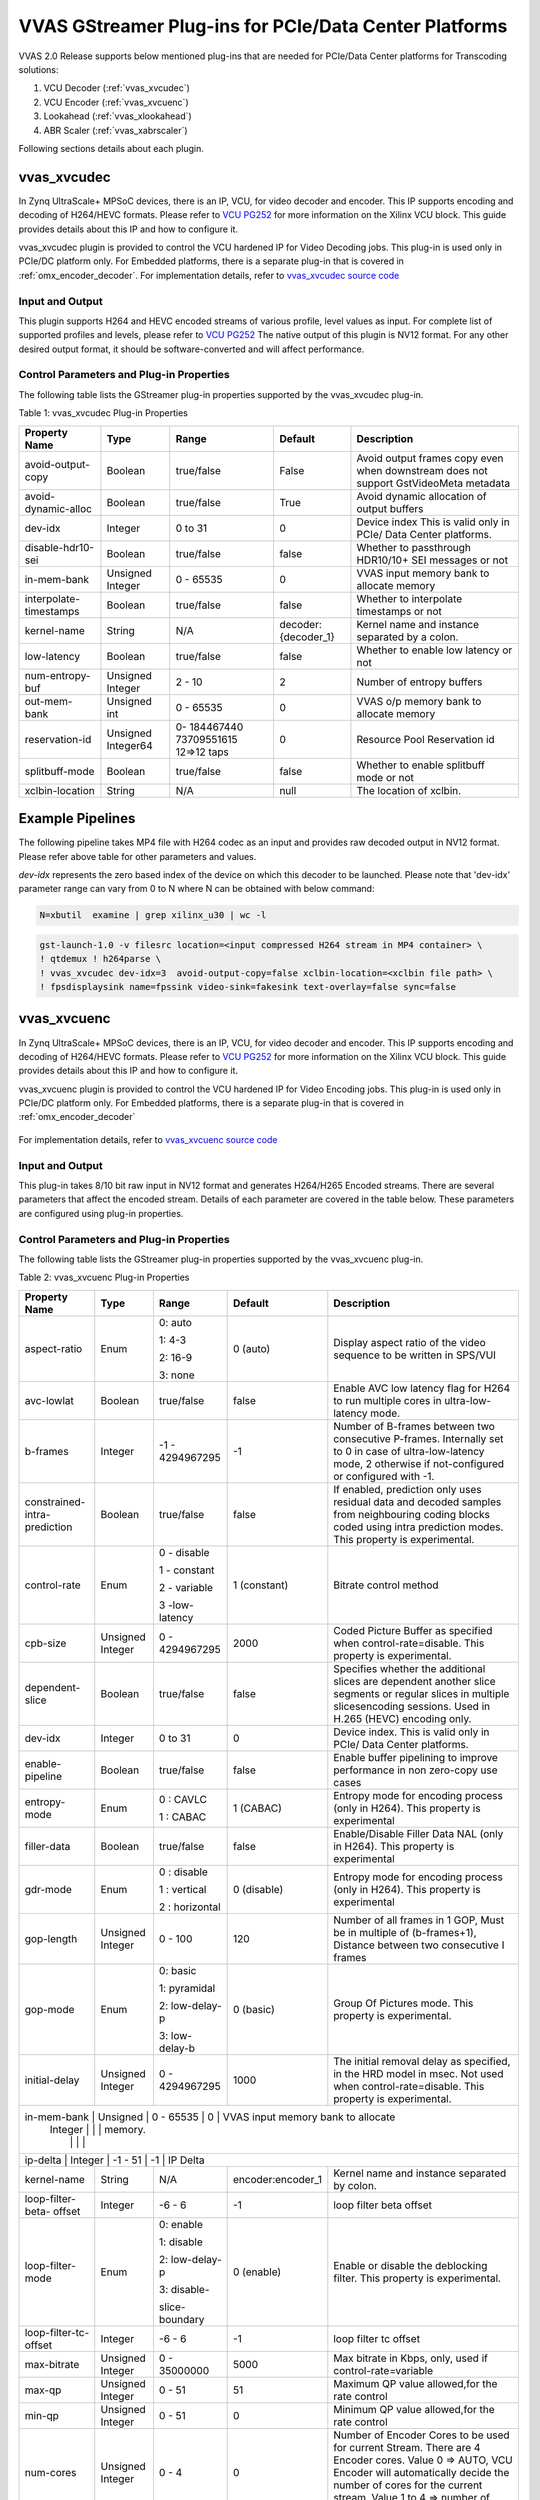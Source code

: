 ..
   Copyright 2022 Xilinx, Inc.

   Licensed under the Apache License, Version 2.0 (the "License");
   you may not use this file except in compliance with the License.
   You may obtain a copy of the License at

       http://www.apache.org/licenses/LICENSE-2.0

   Unless required by applicable law or agreed to in writing, software
   distributed under the License is distributed on an "AS IS" BASIS,
   WITHOUT WARRANTIES OR CONDITIONS OF ANY KIND, either express or implied.
   See the License for the specific language governing permissions and
   limitations under the License.

#######################################################
VVAS GStreamer Plug-ins for PCIe/Data Center Platforms
#######################################################

VVAS 2.0 Release supports below mentioned plug-ins that are needed for PCIe/Data Center platforms for Transcoding solutions:

1.  VCU Decoder (:ref:`vvas_xvcudec`)
2.  VCU Encoder (:ref:`vvas_xvcuenc`)
3.  Lookahead (:ref:`vvas_xlookahead`)
4.  ABR Scaler (:ref:`vvas_xabrscaler`)

Following sections details about each plugin.

.. _vvas_xvcudec:

vvas_xvcudec
-------------------

In Zynq UltraScale+ MPSoC devices, there is an IP, VCU, for video decoder and encoder. This IP supports encoding and decoding of H264/HEVC formats. Please refer to `VCU PG252 <https://www.xilinx.com/support/documentation/ip_documentation/vcu/v1_2/pg252-vcu.pdf>`_ for more information on the Xilinx VCU block. This guide provides details about this IP and how to configure it.

vvas_xvcudec plugin is provided to control the VCU hardened IP for Video Decoding jobs. This plug-in is used only in PCIe/DC platform only. For Embedded platforms, there is a separate plug-in that is covered in 
:ref:`omx_encoder_decoder`. For implementation details, refer to `vvas_xvcudec source code <https://github.com/Xilinx/VVAS/tree/master/vvas-gst-plugins/sys/vcudec>`_


.. figure:: ../images/vcu_decoder.png

Input and Output
================

This plugin supports H264 and HEVC encoded streams of various profile, level values as input. For complete list of supported profiles and levels, please refer to `VCU PG252 <https://www.xilinx.com/support/documentation/ip_documentation/vcu/v1_2/pg252-vcu.pdf>`_
The native output of this plugin is NV12 format. For any other desired output format, it should be software-converted and will affect performance.

Control Parameters and Plug-in Properties
==========================================

The following table lists the GStreamer plug-in properties supported by the vvas_xvcudec plug-in.

Table 1: vvas_xvcudec Plug-in Properties

+------------------------+-------------+---------------+------------------------+------------------+
|                        |             |               |                        |                  |
|  **Property Name**     |   **Type**  | **Range**     | **Default**            | **Description**  |
|                        |             |               |                        |                  |
+========================+=============+===============+========================+==================+
| avoid-output-copy      |   Boolean   | true/false    | False                  | Avoid output     |
|                        |             |               |                        | frames copy      |
|                        |             |               |                        | even when        |
|                        |             |               |                        | downstream does  |
|                        |             |               |                        | not support      |
|                        |             |               |                        | GstVideoMeta     |
|                        |             |               |                        | metadata         |
+------------------------+-------------+---------------+------------------------+------------------+
| avoid-dynamic-alloc    |   Boolean   |  true/false   | True                   | Avoid dynamic    |
|                        |             |               |                        | allocation of    |
|                        |             |               |                        | output buffers   |
+------------------------+-------------+---------------+------------------------+------------------+
|    dev-idx             |    Integer  | 0 to 31       |    0                   | Device index     |
|                        |             |               |                        | This is valid    |
|                        |             |               |                        | only in PCIe/    |
|                        |             |               |                        | Data Center      |
|                        |             |               |                        | platforms.       |
+------------------------+-------------+---------------+------------------------+------------------+
| disable-hdr10-sei      |    Boolean  |  true/false   |    false               | Whether to       |
|                        |             |               |                        | passthrough      |
|                        |             |               |                        | HDR10/10+        |
|                        |             |               |                        | SEI messages or  |
|                        |             |               |                        | not              |
+------------------------+-------------+---------------+------------------------+------------------+
| in-mem-bank            | Unsigned    |  0 - 65535    | 0                      | VVAS input memory|
|                        | Integer     |               |                        | bank to allocate |
|                        |             |               |                        | memory           |
+------------------------+-------------+---------------+------------------------+------------------+
| interpolate-timestamps |    Boolean  |  true/false   |    false               | Whether to       |
|                        |             |               |                        | interpolate      |
|                        |             |               |                        | timestamps       |
|                        |             |               |                        | or not           |
+------------------------+-------------+---------------+------------------------+------------------+
|                        |    String   |    N/A        | decoder:{decoder_1}    | Kernel name      |
| kernel-name            |             |               |                        | and              |
|                        |             |               |                        | instance         |
|                        |             |               |                        | separated        |
|                        |             |               |                        | by a colon.      |
+------------------------+-------------+---------------+------------------------+------------------+
|   low-latency          |    Boolean  | true/false    |    false               | Whether to enable|
|                        |             |               |                        | low latency      |
|                        |             |               |                        | or not           |
+------------------------+-------------+---------------+------------------------+------------------+
|  num-entropy-buf       |  Unsigned   | 2 - 10        |    2                   | Number of        |
|                        |  Integer    |               |                        | entropy buffers  |
+------------------------+-------------+---------------+------------------------+------------------+
| out-mem-bank           | Unsigned int|  0 - 65535    | 0                      | VVAS o/p memory  |
|                        |             |               |                        | bank to allocate |
|                        |             |               |                        | memory           |
+------------------------+-------------+---------------+------------------------+------------------+
|  reservation-id        |  Unsigned   | 0-            |    0                   | Resource Pool    |
|                        |  Integer64  | 184467440     |                        | Reservation id   |
|                        |             | 73709551615   |                        |                  |
|                        |             | 12=>12 taps   |                        |                  |
+------------------------+-------------+---------------+------------------------+------------------+
|  splitbuff-mode        |  Boolean    | true/false    |    false               | Whether to enable|
|                        |             |               |                        | splitbuff mode or|
|                        |             |               |                        | not              |
+------------------------+-------------+---------------+------------------------+------------------+
|                        |    String   |    N/A        | null                   | The              |
| xclbin-location        |             |               |                        | location of      |
|                        |             |               |                        | xclbin.          |
+------------------------+-------------+---------------+------------------------+------------------+

Example Pipelines
-----------------

The following pipeline takes MP4 file with H264 codec as an input and provides raw decoded output in NV12 format. Please refer above table for other parameters and values.

`dev-idx` represents the zero based index of the device on which this decoder to be launched. Please note that 'dev-idx' parameter range can vary from 0 to N where N can be obtained with below command:

.. code-block:: shell

    N=xbutil  examine | grep xilinx_u30 | wc -l

.. code-block:: shell

        gst-launch-1.0 -v filesrc location=<input compressed H264 stream in MP4 container> \
        ! qtdemux ! h264parse \
        ! vvas_xvcudec dev-idx=3  avoid-output-copy=false xclbin-location=<xclbin file path> \
        ! fpsdisplaysink name=fpssink video-sink=fakesink text-overlay=false sync=false

.. _vvas_xvcuenc:

vvas_xvcuenc
-------------

In Zynq UltraScale+ MPSoC devices, there is an IP, VCU, for video decoder and encoder. This IP supports encoding and decoding of H264/HEVC formats. Please refer to `VCU PG252 <https://www.xilinx.com/support/documentation/ip_documentation/vcu/v1_2/pg252-vcu.pdf>`_ for more information on the Xilinx VCU block. This guide provides details about this IP and how to configure it.

vvas_xvcuenc plugin is provided to control the VCU hardened IP for Video Encoding jobs. This plug-in is used only in PCIe/DC platform only. For Embedded platforms, there is a separate plug-in that is covered in :ref:`omx_encoder_decoder`

.. figure:: ../images/vcu_encoder.png

For implementation details, refer to `vvas_xvcuenc source code <https://github.com/Xilinx/VVAS/tree/master/vvas-gst-plugins/sys/vcuenc>`_

Input and Output
=================

This plug-in takes 8/10 bit raw input in NV12 format and generates H264/H265 Encoded streams. There are several parameters that affect the encoded stream. Details of each parameter are covered in the table below. These parameters are configured using plug-in properties.

Control Parameters and Plug-in Properties
==========================================

The following table lists the GStreamer plug-in properties supported by the vvas_xvcuenc plug-in.

Table 2: vvas_xvcuenc Plug-in Properties

+--------------------+-------------+---------------+------------------------+----------------------------------------+
|                    |             |               |                        |                                        |
|  **Property Name** |   **Type**  | **Range**     | **Default**            | **Description**                        |
|                    |             |               |                        |                                        |
+====================+=============+===============+========================+========================================+
| aspect-ratio       |   Enum      | 0: auto       |  0 (auto)              |  Display aspect ratio of the video     |
|                    |             |               |                        |  sequence to be written in SPS/VUI     |
|                    |             | 1: 4-3        |                        |                                        |
|                    |             |               |                        |                                        |
|                    |             | 2: 16-9       |                        |                                        |
|                    |             |               |                        |                                        |
|                    |             | 3: none       |                        |                                        |
+--------------------+-------------+---------------+------------------------+----------------------------------------+
| avc-lowlat         |   Boolean   | true/false    |  false                 |  Enable AVC low latency flag for H264  |
|                    |             |               |                        |  to run multiple cores in              |
|                    |             |               |                        |  ultra-low-latency mode.               |
+--------------------+-------------+---------------+------------------------+----------------------------------------+
| b-frames           |  Integer    |  -1 -         | -1                     | Number of B-frames between two         |
|                    |             |  4294967295   |                        | consecutive P-frames. Internally set   |
|                    |             |               |                        | to 0 in case of ultra-low-latency mode,|
|                    |             |               |                        | 2 otherwise if not-configured or       |
|                    |             |               |                        | configured with -1.                    |
+--------------------+-------------+---------------+------------------------+----------------------------------------+
| constrained-intra- |  Boolean    |  true/false   | false                  | If enabled, prediction only uses       |
| prediction         |             |               |                        | residual data and decoded samples      |
|                    |             |               |                        | from neighbouring coding blocks coded  |
|                    |             |               |                        | using intra prediction modes.          |
|                    |             |               |                        | This property is experimental.         |
+--------------------+-------------+---------------+------------------------+----------------------------------------+
| control-rate       |  Enum       | 0 - disable   | 1 (constant)           | Bitrate control method                 |
|                    |             |               |                        |                                        |
|                    |             | 1 - constant  |                        |                                        |
|                    |             |               |                        |                                        |
|                    |             | 2 - variable  |                        |                                        |
|                    |             |               |                        |                                        |
|                    |             | 3 -low-latency|                        |                                        |
+--------------------+-------------+---------------+------------------------+----------------------------------------+
| cpb-size           |  Unsigned   |  0 -          | 2000                   | Coded Picture Buffer as specified      |
|                    |  Integer    |  4294967295   |                        | when control-rate=disable. This        |
|                    |             |               |                        | property is experimental.              |
+--------------------+-------------+---------------+------------------------+----------------------------------------+
| dependent-slice    |  Boolean    |  true/false   | false                  | Specifies whether the additional       |
|                    |             |               |                        | slices are dependent another slice     |
|                    |             |               |                        | segments or regular slices in multiple |
|                    |             |               |                        | slicesencoding sessions. Used in H.265 |
|                    |             |               |                        | (HEVC) encoding only.                  |
+--------------------+-------------+---------------+------------------------+----------------------------------------+
| dev-idx            |    Integer  | 0 to 31       |    0                   | Device index. This is valid only in    |
|                    |             |               |                        | PCIe/ Data Center platforms.           |
|                    |             |               |                        |                                        |
+--------------------+-------------+---------------+------------------------+----------------------------------------+
| enable-pipeline    |  Boolean    |  true/false   | false                  | Enable buffer pipelining to improve    |
|                    |             |               |                        | performance in non zero-copy use cases |
+--------------------+-------------+---------------+------------------------+----------------------------------------+
| entropy-mode       |  Enum       |  0 : CAVLC    | 1 (CABAC)              | Entropy mode for encoding process      |
|                    |             |               |                        | (only in H264). This property is       |
|                    |             |  1 : CABAC    |                        | experimental                           |
|                    |             |               |                        |                                        |
+--------------------+-------------+---------------+------------------------+----------------------------------------+
| filler-data        |  Boolean    |  true/false   | false                  | Enable/Disable Filler Data NAL         |
|                    |             |               |                        | (only in H264). This property is       |
|                    |             |               |                        | experimental                           |
+--------------------+-------------+---------------+------------------------+----------------------------------------+
| gdr-mode           |  Enum       | 0 : disable   | 0 (disable)            | Entropy mode for encoding process      |
|                    |             |               |                        | (only in H264). This property is       |
|                    |             | 1 : vertical  |                        | experimental                           |
|                    |             |               |                        |                                        |
|                    |             | 2 : horizontal|                        |                                        |
+--------------------+-------------+---------------+------------------------+----------------------------------------+
| gop-length         |  Unsigned   | 0 - 100       | 120                    | Number of all frames in 1 GOP, Must be |
|                    |  Integer    |               |                        | in multiple of (b-frames+1), Distance  |
|                    |             |               |                        | between two consecutive I frames       |
+--------------------+-------------+---------------+------------------------+----------------------------------------+
| gop-mode           |  Enum       | 0: basic      | 0 (basic)              | Group Of Pictures mode.                |
|                    |             |               |                        | This property is experimental.         |
|                    |             | 1: pyramidal  |                        |                                        |
|                    |             |               |                        |                                        |
|                    |             | 2: low-delay-p|                        |                                        |
|                    |             |               |                        |                                        |
|                    |             | 3: low-delay-b|                        |                                        |
+--------------------+-------------+---------------+------------------------+----------------------------------------+
| initial-delay      |  Unsigned   | 0 -           | 1000                   | The initial removal delay as specified,|
|                    |  Integer    | 4294967295    |                        | in the HRD model in msec. Not used when|
|                    |             |               |                        | control-rate=disable. This property is |
|                    |             |               |                        | experimental.                          |
+--------------------+-------------+---------------+------------------------+----------------------------------------+
| in-mem-bank        | Unsigned    |  0 - 65535    | 0                      | VVAS input memory bank to allocate     |
|                    | Integer     |               |                        | memory.                                |
|                    |             |               |                        |                                        |
+------------------------+-------------+---------------+------------------------+------------------------------------+
| ip-delta           |  Integer    | -1 - 51       | -1                     | IP Delta                               |
+--------------------+-------------+---------------+------------------------+----------------------------------------+
| kernel-name        |    String   |    N/A        | encoder:encoder_1      | Kernel name and instance separated by  |
|                    |             |               |                        | colon.                                 |
+--------------------+-------------+---------------+------------------------+----------------------------------------+
| loop-filter-beta-  |  Integer    |  -6 - 6       | -1                     | loop filter beta offset                |
| offset             |             |               |                        |                                        |
+--------------------+-------------+---------------+------------------------+----------------------------------------+
| loop-filter-mode   |  Enum       | 0: enable     | 0 (enable)             | Enable or disable the deblocking       |
|                    |             |               |                        | filter. This property is experimental. |
|                    |             | 1: disable    |                        |                                        |
|                    |             |               |                        |                                        |
|                    |             | 2: low-delay-p|                        |                                        |
|                    |             |               |                        |                                        |
|                    |             | 3: disable-   |                        |                                        |
|                    |             |               |                        |                                        |
|                    |             | slice-boundary|                        |                                        |
+--------------------+-------------+---------------+------------------------+----------------------------------------+
| loop-filter-tc-    |  Integer    |  -6 - 6       | -1                     | loop filter tc offset                  |
| offset             |             |               |                        |                                        |
+--------------------+-------------+---------------+------------------------+----------------------------------------+
| max-bitrate        |  Unsigned   | 0 -           | 5000                   | Max bitrate in Kbps, only, used if     |
|                    |  Integer    | 35000000      |                        | control-rate=variable                  |
+--------------------+-------------+---------------+------------------------+----------------------------------------+
| max-qp             |  Unsigned   | 0 - 51        | 51                     | Maximum QP value allowed,for the rate  |
|                    |  Integer    |               |                        | control                                |
+--------------------+-------------+---------------+------------------------+----------------------------------------+
| min-qp             |  Unsigned   | 0 - 51        | 0                      | Minimum QP value allowed,for the rate  |
|                    |  Integer    |               |                        | control                                |
+--------------------+-------------+---------------+------------------------+----------------------------------------+
| num-cores          |  Unsigned   | 0 - 4         | 0                      | Number of Encoder Cores to be used for |
|                    |  Integer    |               |                        | current Stream. There are 4 Encoder    |
|                    |             |               |                        | cores. Value  0 => AUTO, VCU Encoder   |
|                    |             |               |                        | will automatically decide the number   |
|                    |             |               |                        | of cores for the current stream. Value |
|                    |             |               |                        | 1 to 4 => number of cores to be used   |
+--------------------+-------------+---------------+------------------------+----------------------------------------+
| num-slices         |  Unsigned   | 0 - 68        | 1                      | Number of slices produced for each     |
|                    |  Integer    |               |                        | frame. Each slice contains one or more |
|                    |             |               |                        | complete macroblock/CTU row(s). Slices |
|                    |             |               |                        | are distributed over the frame as      |
|                    |             |               |                        | possible. If slice-size is defined as  |
|                    |             |               |                        | well more slices may be produced to    |
|                    |             |               |                        | fit the slice-size requirement. In     |
|                    |             |               |                        | low-latency mode  H.264(AVC): 32,H.265 |
|                    |             |               |                        | (HEVC): 22 and In normal latency-mode  |
|                    |             |               |                        | H.264(AVC): picture_height/16,         |
|                    |             |               |                        | H.265(HEVC): minimum of                |
|                    |             |               |                        | picture_height/32                      |
+--------------------+-------------+---------------+------------------------+----------------------------------------+
| out-mem-bank       | Unsigned    |  0 - 65535    | 0                      | VVAS output memory bank to allocate    |
|                    | Integer     |               |                        | memory.                                |
|                    |             |               |                        |                                        |
+------------------------+-------------+---------------+------------------------+------------------------------------+
| pb-delta           |  Integer    |  -1 - 51      | -1                     | PB Delta                               |
+--------------------+-------------+---------------+------------------------+----------------------------------------+
| periodicity-idr    |  Unsigned   | 0 -           | 4294967295             | Periodicity of IDR frames              |
|                    |  Integer    | 4294967295    |                        |                                        |
+--------------------+-------------+---------------+------------------------+----------------------------------------+
| prefetch-buffer    |  Boolean    |  true/false   | true                   | Enable/Disable L2Cache buffer in       |
|                    |             |               |                        | encoding process. This property is     |
|                    |             |               |                        | experimental                           |
+--------------------+-------------+---------------+------------------------+----------------------------------------+
| qos                |  Boolean    |  true/false   | false                  | Handle Quality-of-Service events       |
|                    |             |               |                        | from downstream                        |
+--------------------+-------------+---------------+------------------------+----------------------------------------+
| qp-mode            |  Enum       | 0: uniform    | 1 (auto)               | QP control mode used by the VCU        |
|                    |             |               |                        | encoder                                |
|                    |             | 1: auto       |                        |                                        |
|                    |             |               |                        |                                        |
|                    |             | 2: roi        |                        |                                        |
+--------------------+-------------+---------------+------------------------+----------------------------------------+
| rc-mode            |  Boolean    |  true/false   | true                   | VCU Custom rate control mode           |
|                    |             |               |                        |                                        |
+--------------------+-------------+---------------+------------------------+----------------------------------------+
| scaling-list       |  Enum       | 0: flat       | 1 (default)            | Scaling list mode                      |
|                    |             |               |                        |                                        |
|                    |             | 1: default    |                        |                                        |
+--------------------+-------------+---------------+------------------------+----------------------------------------+
| slice-qp           |  Integer    |  -1 - 51      | -1                     | When RateCtrlMode = CONST_QP the       |
|                    |             |               |                        | specified QP is applied to all slices. |
|                    |             |               |                        | When RateCtrlMode = CBR the specified  |
|                    |             |               |                        | QP is used as initial QP               |
+--------------------+-------------+---------------+------------------------+----------------------------------------+
| slice-size         |  Unsigned   |  0 - 65535    | 0                      | Target slice size (in bytes) that the  |
|                    |  Integer    |               |                        | encoder uses to automatically split    |
|                    |             |               |                        | the bitstream into approximately       |
|                    |             |               |                        | equally-sized slices. This property is |
|                    |             |               |                        | experimental.                          |
+--------------------+-------------+---------------+------------------------+----------------------------------------+
| target-bitrate     |  Unsigned   |  0 -          | 5000                   | Target bitrate in Kbps                 |
|                    |  Integer    |  4294967295   |                        | (5000 Kbps = component default)        |
+--------------------+-------------+---------------+------------------------+----------------------------------------+
| tune-metrics       |  Boolean    |  true/false   | false                  | Tunes Encoder's video quality          |
|                    |             |               |                        | for objective metrics                  |
+--------------------+-------------+---------------+------------------------+----------------------------------------+
| ultra-low-latency  |  Boolean    |  true/false   | false                  | Serializes encoding when b-frames=0    |
|                    |             |               |                        |                                        |
+--------------------+-------------+---------------+------------------------+----------------------------------------+
| xclbin-location    |    String   |    N/A        | null                   | The location of xclbin.                |
|                    |             |               |                        |                                        |
+--------------------+-------------+---------------+------------------------+----------------------------------------+

Example Pipelines
-----------------

`dev-idx` represents the zero-based index of the device on which this decoder to be launched. Please note that 'dev-idx' parameter range can vary from 0 to N where N can be obtained with below command:

.. code-block:: shell

    N=xbutil  examine | grep xilinx_u30 | wc -l

1.  The following example pipeline encodes a raw data in NV12 data generated by 'videotestsrc' plugin to a h264 stream and displays the performance in frames/sec (fps).

.. code-block:: shell

    gst-launch-1.0 -v videotestsrc num-buffers=1000 ! queue \
    ! vvas_xvcuenc xclbin-location=<xclbin file path> dev-idx=3 target-bitrate=600 \
    ! h264parse ! fpsdisplaysink video-sink=fakesink text-overlay=false sync=false

2.  The following pipeline reads raw/uncompressed data, the properties of which should be known to user. These are provided in the command line such width, height, format, framerate. The configurable properties for encoder plug-in, ``vvas_xvcuenc`` are b-frames (0), num-cores(4) and num-slices(4). When no parameter values are mentioned, default values are considered.

Please refer above table for other parameters and corresponding default/range values/ for encoder plugin.

.. code-block:: shell

    Note: BLOCKSIZE = width * height * 1.5  as only NV12 input format is specified.

    gst-launch-1.0 filesrc location=<input file> blocksize=$BLOCKSIZE ! \
    queue ! \
    rawvideoparse width=1920 height=1080 format=nv12 framerate=30 ! \
    vvas_xvcuenc enable-pipeline=0 dev-idx=0 b-frames=0 num-cores=4 num-slices=4 xclbin-location=<xclbin ! \
    h264parse ! \
    fpsdisplaysink video-sink="filesink location=<output file>" text-overlay=false sync=false

.. _vvas_xlookahead:

vvas_xlookahead
----------------

For video quality improvements, Xilinx have developed ``Lookahead`` IP. This IP performs analysis on several frames and provides few parameters for the encoder to improve the video quality. ``vvas_xlookahead`` plugin controls this IP. This is an optional plug-in in transcoding pipeline.
For implementation details, refer to `vvas_xlookahead source code <https://github.com/Xilinx/VVAS/tree/master/vvas-gst-plugins/sys/lookahead>`_

Input and Output
================

This plugin takes raw video data as input and generates 'QP' values which are used during encoding.

Control Parameters and Plug-in Properties
=========================================

The following table lists the GStreamer plug-in properties supported by the vvas_xlookahead plug-in.

Table 3: vvas_xlookahead Plug-in Properties

+--------------------+-------------+---------------+------------------------+------------------------+
|                    |             |               |                        |                        |
|  **Property Name** |   **Type**  | **Range**     | **Default**            | **Description**        |
|                    |             |               |                        |                        |
+====================+=============+===============+========================+========================+
| b-frames           |  Integer    |  -1 -         | -1                     | Number of B-frames     |
|                    |             |  4294967295   |                        | between two consecutive|
|                    |             |  4294967295   |                        | P-frames. Internally   |
|                    |             |               |                        | set to 0 in case of    |
|                    |             |               |                        | ultra-low-latency mode,|
|                    |             |               |                        | 2 otherwise if         |
|                    |             |               |                        | not-configured or      |
|                    |             |               |                        | configured with -1.    |
+--------------------+-------------+---------------+------------------------+------------------------+
| codec-type         |   Enum      |  -1 : none    | -1                     | Codec type -           |
|                    |             |  0  : H264    |                        | H264/H265              |
|                    |             |  1  : H265    |                        |                        |
+--------------------+-------------+---------------+------------------------+------------------------+
|    dev-idx         |    Integer  | 0 to 31       |    0                   | Device index           |
|                    |             |               |                        | This is valid          |
|                    |             |               |                        | only in PCIe/          |
|                    |             |               |                        | Data Center            |
|                    |             |               |                        | platforms.             |
+--------------------+-------------+---------------+------------------------+------------------------+
| dynamic-gop        |  Boolean    |  true/false   | false                  | Automatically          |
|                    |             |               |                        | change b-frame         |
|                    |             |               |                        | structure based        |
|                    |             |               |                        | on motion vectors      |
+--------------------+-------------+---------------+------------------------+------------------------+
| enable-pipeline    |    Boolean  |  true/false   |    false               | Enable buffer          |
|                    |             |               |                        | pipelining to          |
|                    |             |               |                        | improve                |
|                    |             |               |                        | performance            |
|                    |             |               |                        | in non zero-copy       |
|                    |             |               |                        | use cases              |
+--------------------+-------------+---------------+------------------------+------------------------+
| in-mem-bank        | Unsigned    |  0 - 65535    | 0                      | VVAS input memory      |
|                    | Integer     |               |                        | bank to allocate       |
|                    |             |               |                        | memory                 |
+--------------------+-------------+---------------+------------------------+------------------------+
|                    |    String   |    N/A        | v_mot_est:{v_mot_est_1}| Kernel name            |
| kernel-name        |             |               |                        | and                    |
|                    |             |               |                        | instance               |
|                    |             |               |                        | separated              |
|                    |             |               |                        | by a colon.            |
+--------------------+-------------+---------------+------------------------+------------------------+
| lookahead-depth    |  Unsigned   | 1 - 20        |    8                   | Lookahead depth        |
|                    |  Integer    |               |                        |                        |
|                    |             |               |                        |                        |
+--------------------+-------------+---------------+------------------------+------------------------+
|  reservation-id    |  Unsigned   | 0-            |    0                   | Resource Pool          |
|                    |  Integer64  | 184467440     |                        | Reservation id         |
|                    |             | 73709551615   |                        |                        |
|                    |             | 12=>12 taps   |                        |                        |
+--------------------+-------------+---------------+------------------------+------------------------+
|  spatial-aq        |  Boolean    | true/false    |   true                 | Enable/Disable         |
|                    |             |               |                        | Spatial AQ             |
|                    |             |               |                        | activity               |
+--------------------+-------------+---------------+------------------------+------------------------+
| spatial-aq-gain    | Unsigned    |  0 - 100      |   50                   | Percentage of          |
|                    | Integer     |               |                        | Spatial AQ gain,       |
|                    |             |               |                        | applied when           |
|                    |             |               |                        | spatial-aq             |
|                    |             |               |                        | is true                |
+--------------------+-------------+---------------+------------------------+------------------------+
|  temporal-aq       |  Boolean    | true/false    |   true                 | Enable/Disable         |
|                    |             |               |                        | Temporal AQ            |
|                    |             |               |                        | linear                 |
+--------------------+-------------+---------------+------------------------+------------------------+
|                    |    String   |    N/A        | null                   | The                    |
| xclbin-location    |             |               |                        | location of            |
|                    |             |               |                        | xclbin.                |
+--------------------+-------------+---------------+------------------------+------------------------+

Example Pipelines
-----------------

Please note that 'dev-idx' parameter range can vary from 0 to N where N can be obtained with below command:

.. code-block:: shell

    N=xbutil  examine | grep xilinx_u30 | wc -l

The following pipeline transcodes a stream with improved quality. User can tweak the lookahead parameters - "spatial-aq,
temporal-aq, lookahead-depth" to have varied degree of quality. Please refer above Table-3 for more information.

.. code-block:: shell

    gst-launch-1.0 -v filesrc location=<input h264 file> \
    ! queue \
    ! h264parse \
    ! vvas_xvcudec xclbin-location=/opt/xilinx/xcdr/xclbins/transcode.xclbin dev-idx=3 \
    ! vvas_xabrscaler xclbin-location=/opt/xilinx/xcdr/xclbins/transcode.xclbin dev-idx=3 ppc=4 scale-mode=0 name=sc_00 sc_00.src_0 \
    ! queue \
    ! video/x-raw, width=848, height=480, format=NV12 \
    ! queue \
    ! vvas_xlookahead xclbin-location=/opt/xilinx/xcdr/xclbins/transcode.xclbin codec-type=0 spatial-aq=1 temporal-aq=1 lookahead-depth=8 dev-idx=3 \
    ! vvas_xvcuenc xclbin-location=/opt/xilinx/xcdr/xclbins/transcode.xclbin name=enc_720p60_dev0_0 dev-idx=3 target-bitrate=600 \
    ! h264parse \
    ! fpsdisplaysink name=sink_xcode_scale_720p60_dev0_0 video-sink=fakesink text-overlay=false sync=false

vvas_xabrscaler 
----------------

In several usecases, an input frame needs to be resized/scaled to different resolutions, to be encoded at different bitrates. VVAS has provided hardware accelerated IP, multiscaler, that can resize the input frame into several different resolutions and formats. `vvas_xabrscaler` plugin controls this IP. This takes one raw input stream as input and produces one or more scaled/resized raw streams.
This is a common plugin for both DC and Embedded platforms. So,the details are captured in common plugins section.
For more details on using this plugin, please refer to :ref:`vvas_xabrscaler`

For more information, contact `vvas_discuss@amd.com`.
